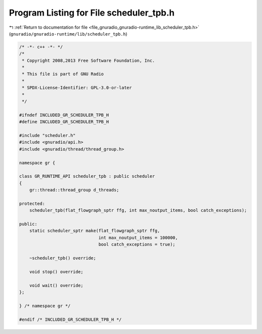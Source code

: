 
.. _program_listing_file_gnuradio_gnuradio-runtime_lib_scheduler_tpb.h:

Program Listing for File scheduler_tpb.h
========================================

|exhale_lsh| :ref:`Return to documentation for file <file_gnuradio_gnuradio-runtime_lib_scheduler_tpb.h>` (``gnuradio/gnuradio-runtime/lib/scheduler_tpb.h``)

.. |exhale_lsh| unicode:: U+021B0 .. UPWARDS ARROW WITH TIP LEFTWARDS

.. code-block:: cpp

   /* -*- c++ -*- */
   /*
    * Copyright 2008,2013 Free Software Foundation, Inc.
    *
    * This file is part of GNU Radio
    *
    * SPDX-License-Identifier: GPL-3.0-or-later
    *
    */
   
   #ifndef INCLUDED_GR_SCHEDULER_TPB_H
   #define INCLUDED_GR_SCHEDULER_TPB_H
   
   #include "scheduler.h"
   #include <gnuradio/api.h>
   #include <gnuradio/thread/thread_group.h>
   
   namespace gr {
   
   class GR_RUNTIME_API scheduler_tpb : public scheduler
   {
       gr::thread::thread_group d_threads;
   
   protected:
       scheduler_tpb(flat_flowgraph_sptr ffg, int max_noutput_items, bool catch_exceptions);
   
   public:
       static scheduler_sptr make(flat_flowgraph_sptr ffg,
                                  int max_noutput_items = 100000,
                                  bool catch_exceptions = true);
   
       ~scheduler_tpb() override;
   
       void stop() override;
   
       void wait() override;
   };
   
   } /* namespace gr */
   
   #endif /* INCLUDED_GR_SCHEDULER_TPB_H */
